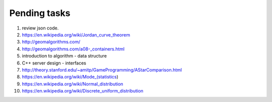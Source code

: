 *************
Pending tasks
*************

#. review json code.

#. https://en.wikipedia.org/wiki/Jordan_curve_theorem

#. http://geomalgorithms.com/
#. http://geomalgorithms.com/a08-_containers.html

#. introduction to algorithm - data structure
   
#. C++ server design - interfaces
   
#. http://theory.stanford.edu/~amitp/GameProgramming/AStarComparison.html
   
#. https://en.wikipedia.org/wiki/Mode_(statistics)
#. https://en.wikipedia.org/wiki/Normal_distribution
#. https://en.wikipedia.org/wiki/Discrete_uniform_distribution